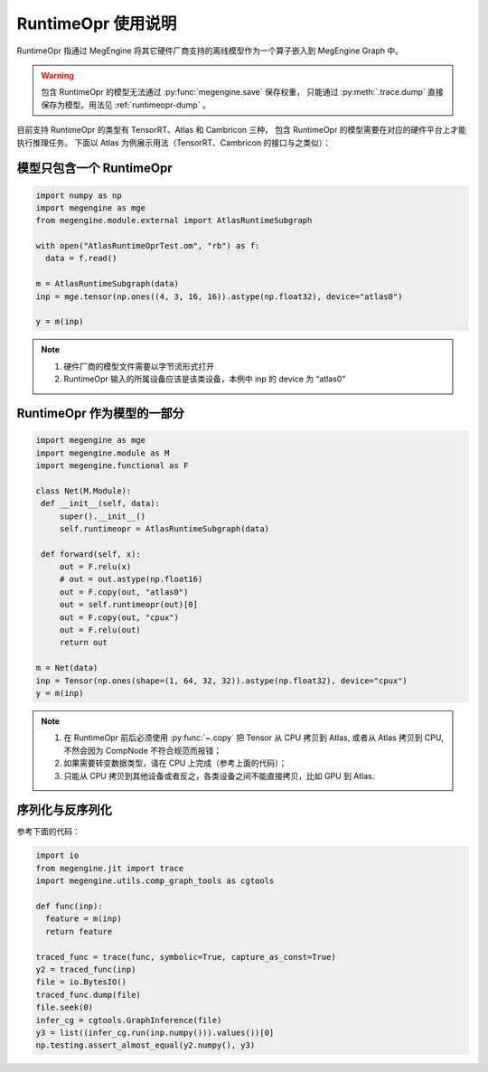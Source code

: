 .. _runtimeopr:

===================
RuntimeOpr 使用说明
===================

RuntimeOpr 指通过 MegEngine 将其它硬件厂商支持的离线模型作为一个算子嵌入到 MegEngine Graph 中。

.. warning::

   包含 RuntimeOpr 的模型无法通过 :py:func:`megengine.save` 保存权重，
   只能通过 :py:meth:`.trace.dump` 直接保存为模型。用法见 :ref:`runtimeopr-dump` 。

目前支持 RuntimeOpr 的类型有 TensorRT、Atlas 和 Cambricon 三种，
包含 RuntimeOpr 的模型需要在对应的硬件平台上才能执行推理任务。
下面以 Atlas 为例展示用法（TensorRT、Cambricon 的接口与之类似）：

模型只包含一个 RuntimeOpr
-------------------------

.. code-block:: python

   import numpy as np
   import megengine as mge
   from megengine.module.external import AtlasRuntimeSubgraph

   with open("AtlasRuntimeOprTest.om", "rb") as f:
     data = f.read()

   m = AtlasRuntimeSubgraph(data)
   inp = mge.tensor(np.ones((4, 3, 16, 16)).astype(np.float32), device="atlas0")

   y = m(inp)

.. note::

   #. 硬件厂商的模型文件需要以字节流形式打开
   #. RuntimeOpr 输入的所属设备应该是该类设备，本例中 inp 的 device 为 “atlas0”

RuntimeOpr 作为模型的一部分
---------------------------

.. code-block:: python

   import megengine as mge
   import megengine.module as M
   import megengine.functional as F

   class Net(M.Module):
    def __init__(self, data):
        super().__init__()
        self.runtimeopr = AtlasRuntimeSubgraph(data)

    def forward(self, x):
        out = F.relu(x)
        # out = out.astype(np.float16)
        out = F.copy(out, "atlas0")
        out = self.runtimeopr(out)[0]
        out = F.copy(out, "cpux")
        out = F.relu(out)
        return out

   m = Net(data)
   inp = Tensor(np.ones(shape=(1, 64, 32, 32)).astype(np.float32), device="cpux")
   y = m(inp)

.. note::

   #. 在 RuntimeOpr 前后必须使用 :py:func:`~.copy` 把 Tensor 从 CPU 拷贝到 Atlas,
      或者从 Atlas 拷贝到 CPU, 不然会因为 CompNode 不符合规范而报错；
   #. 如果需要转变数据类型，请在 CPU 上完成（参考上面的代码）；
   #. 只能从 CPU 拷贝到其他设备或者反之，各类设备之间不能直接拷贝，比如 GPU 到 Atlas.

.. _runtimeopr-dump:

序列化与反序列化
----------------
参考下面的代码：

.. code-block:: python

   import io
   from megengine.jit import trace
   import megengine.utils.comp_graph_tools as cgtools

   def func(inp):
     feature = m(inp)
     return feature

   traced_func = trace(func, symbolic=True, capture_as_const=True)
   y2 = traced_func(inp)
   file = io.BytesIO()
   traced_func.dump(file)
   file.seek(0)
   infer_cg = cgtools.GraphInference(file)
   y3 = list((infer_cg.run(inp.numpy())).values())[0]
   np.testing.assert_almost_equal(y2.numpy(), y3)

